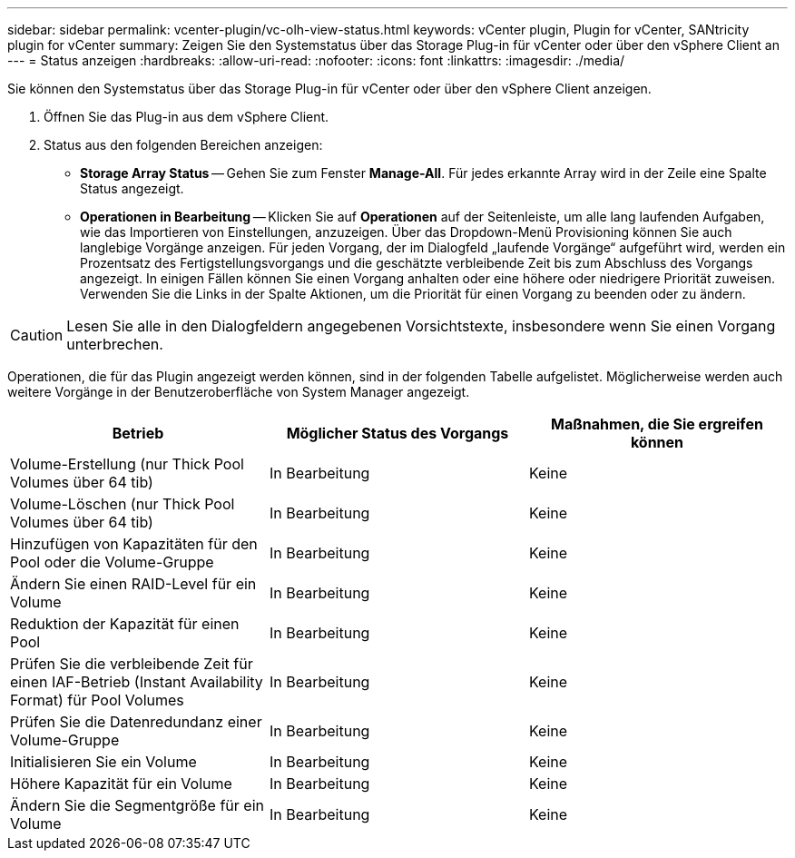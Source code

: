 ---
sidebar: sidebar 
permalink: vcenter-plugin/vc-olh-view-status.html 
keywords: vCenter plugin, Plugin for vCenter, SANtricity plugin for vCenter 
summary: Zeigen Sie den Systemstatus über das Storage Plug-in für vCenter oder über den vSphere Client an 
---
= Status anzeigen
:hardbreaks:
:allow-uri-read: 
:nofooter: 
:icons: font
:linkattrs: 
:imagesdir: ./media/


[role="lead"]
Sie können den Systemstatus über das Storage Plug-in für vCenter oder über den vSphere Client anzeigen.

. Öffnen Sie das Plug-in aus dem vSphere Client.
. Status aus den folgenden Bereichen anzeigen:
+
** *Storage Array Status* -- Gehen Sie zum Fenster *Manage-All*. Für jedes erkannte Array wird in der Zeile eine Spalte Status angezeigt.
** *Operationen in Bearbeitung* -- Klicken Sie auf *Operationen* auf der Seitenleiste, um alle lang laufenden Aufgaben, wie das Importieren von Einstellungen, anzuzeigen. Über das Dropdown-Menü Provisioning können Sie auch langlebige Vorgänge anzeigen. Für jeden Vorgang, der im Dialogfeld „laufende Vorgänge“ aufgeführt wird, werden ein Prozentsatz des Fertigstellungsvorgangs und die geschätzte verbleibende Zeit bis zum Abschluss des Vorgangs angezeigt. In einigen Fällen können Sie einen Vorgang anhalten oder eine höhere oder niedrigere Priorität zuweisen. Verwenden Sie die Links in der Spalte Aktionen, um die Priorität für einen Vorgang zu beenden oder zu ändern.





CAUTION: Lesen Sie alle in den Dialogfeldern angegebenen Vorsichtstexte, insbesondere wenn Sie einen Vorgang unterbrechen.

Operationen, die für das Plugin angezeigt werden können, sind in der folgenden Tabelle aufgelistet. Möglicherweise werden auch weitere Vorgänge in der Benutzeroberfläche von System Manager angezeigt.

|===
| Betrieb | Möglicher Status des Vorgangs | Maßnahmen, die Sie ergreifen können 


| Volume-Erstellung (nur Thick Pool Volumes über 64 tib) | In Bearbeitung | Keine 


| Volume-Löschen (nur Thick Pool Volumes über 64 tib) | In Bearbeitung | Keine 


| Hinzufügen von Kapazitäten für den Pool oder die Volume-Gruppe | In Bearbeitung | Keine 


| Ändern Sie einen RAID-Level für ein Volume | In Bearbeitung | Keine 


| Reduktion der Kapazität für einen Pool | In Bearbeitung | Keine 


| Prüfen Sie die verbleibende Zeit für einen IAF-Betrieb (Instant Availability Format) für Pool Volumes | In Bearbeitung | Keine 


| Prüfen Sie die Datenredundanz einer Volume-Gruppe | In Bearbeitung | Keine 


| Initialisieren Sie ein Volume | In Bearbeitung | Keine 


| Höhere Kapazität für ein Volume | In Bearbeitung | Keine 


| Ändern Sie die Segmentgröße für ein Volume | In Bearbeitung | Keine 
|===